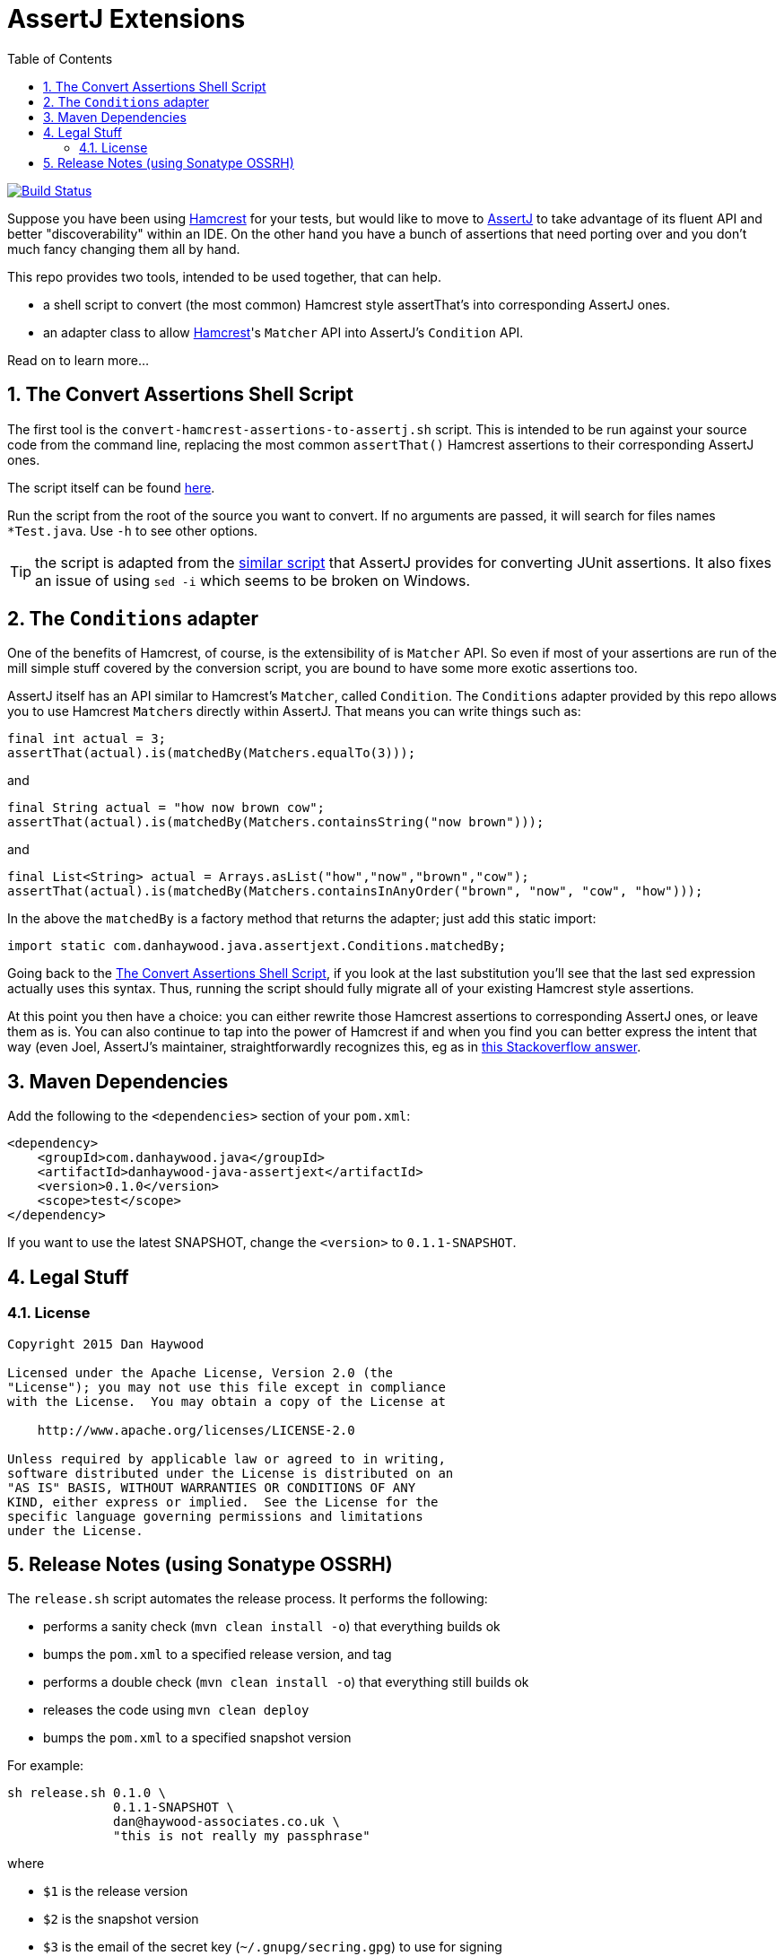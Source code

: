 = AssertJ Extensions
:Notice: Licensed to the Apache Software Foundation (ASF) under one or more contributor license agreements. See the NOTICE file distributed with this work for additional information regarding copyright ownership. The ASF licenses this file to you under the Apache License, Version 2.0 (the "License"); you may not use this file except in compliance with the License. You may obtain a copy of the License at. http://www.apache.org/licenses/LICENSE-2.0 . Unless required by applicable law or agreed to in writing, software distributed under the License is distributed on an "AS IS" BASIS, WITHOUT WARRANTIES OR  CONDITIONS OF ANY KIND, either express or implied. See the License for the specific language governing permissions and limitations under the License.
:_basedir: ./
:_imagesdir: images/
:toc: right
:numbered:

image:https://travis-ci.org/danhaywood/java-assertjext.png?branch=master[Build Status, link="https://travis-ci.org/danhaywood/java-assertjext.png"]

Suppose you have been using link:http://hamcrest.org/JavaHamcrest/[Hamcrest] for your tests, but would like to move to link:http://joel-costigliola.github.io/assertj[AssertJ] to take advantage of its fluent API and better "discoverability" within an IDE.  On the other hand you have a bunch of assertions that need porting over and you don't much fancy changing them all by hand.

This repo provides two tools, intended to be used together, that can help.

* a shell script to convert (the most common) Hamcrest style assertThat's into corresponding AssertJ ones.

* an adapter class to allow link:http://hamcrest.org[Hamcrest]'s `Matcher` API into AssertJ's `Condition` API.

Read on to learn more...

## The Convert Assertions Shell Script

The first tool is the `convert-hamcrest-assertions-to-assertj.sh` script.  This is intended to be run against your source code from the command line, replacing the most common `assertThat()` Hamcrest assertions to their corresponding AssertJ ones.

The script itself can be found link:http://github.com/danhaywood/java-assertjext/blob/master/convert-hamcrest-assertions-to-assertj.sh?raw=true[here].

Run the script from the root of the source you want to convert.  If no arguments are passed, it will search for files names `*Test.java`.  Use `-h` to see other options.

TIP: the script is adapted from the link:http://joel-costigliola.github.io/assertj/assertj-core-converting-junit-assertions-to-assertj.html[similar script] that AssertJ provides for converting JUnit assertions.  It also fixes an issue of using `sed -i` which seems to be broken on Windows.

## The `Conditions` adapter

One of the benefits of Hamcrest, of course, is the extensibility of is `Matcher` API.  So even if most of your assertions are run of the mill simple stuff covered by the conversion script, you are bound to have some more exotic assertions too.

AssertJ itself has an API similar to Hamcrest's `Matcher`, called `Condition`.  The `Conditions` adapter provided by this repo allows you to use Hamcrest ``Matcher``s directly within AssertJ.  That means you can write things such as:

[source,java]
----
final int actual = 3;
assertThat(actual).is(matchedBy(Matchers.equalTo(3)));
----

and

[source,java]
----
final String actual = "how now brown cow";
assertThat(actual).is(matchedBy(Matchers.containsString("now brown")));
----

and

[source,java]
----
final List<String> actual = Arrays.asList("how","now","brown","cow");
assertThat(actual).is(matchedBy(Matchers.containsInAnyOrder("brown", "now", "cow", "how")));
----

In the above the `matchedBy` is a factory method that returns the adapter; just add this static import:

[source,java]
----
import static com.danhaywood.java.assertjext.Conditions.matchedBy;
----

Going back to the <<The Convert Assertions Shell Script>>, if you look at the last substitution you'll see that the last sed expression actually uses this syntax.  Thus, running the script should fully migrate all of your existing Hamcrest style assertions.

At this point you then have a choice: you can either rewrite those Hamcrest assertions to corresponding AssertJ ones, or leave them as is.  You can also continue to tap into the power of Hamcrest if and when you find you can better express the intent that way (even Joel, AssertJ's maintainer, straightforwardly recognizes this, eg as in link:http://stackoverflow.com/a/26745752/56880[this Stackoverflow answer].

## Maven Dependencies

Add the following to the `<dependencies>` section of your `pom.xml`:

[source,xml]
----
<dependency>
    <groupId>com.danhaywood.java</groupId>
    <artifactId>danhaywood-java-assertjext</artifactId>
    <version>0.1.0</version>
    <scope>test</scope>
</dependency>
----

If you want to use the latest SNAPSHOT, change the `<version>` to `0.1.1-SNAPSHOT`.


## Legal Stuff

### License

----
Copyright 2015 Dan Haywood

Licensed under the Apache License, Version 2.0 (the
"License"); you may not use this file except in compliance
with the License.  You may obtain a copy of the License at

    http://www.apache.org/licenses/LICENSE-2.0

Unless required by applicable law or agreed to in writing,
software distributed under the License is distributed on an
"AS IS" BASIS, WITHOUT WARRANTIES OR CONDITIONS OF ANY
KIND, either express or implied.  See the License for the
specific language governing permissions and limitations
under the License.
----

## Release Notes (using Sonatype OSSRH)

The `release.sh` script automates the release process.  It performs the following:

* performs a sanity check (`mvn clean install -o`) that everything builds ok
* bumps the `pom.xml` to a specified release version, and tag
* performs a double check (`mvn clean install -o`) that everything still builds ok
* releases the code using `mvn clean deploy`
* bumps the `pom.xml` to a specified snapshot version

For example:

    sh release.sh 0.1.0 \
                  0.1.1-SNAPSHOT \
                  dan@haywood-associates.co.uk \
                  "this is not really my passphrase"

where

* `$1` is the release version
* `$2` is the snapshot version
* `$3` is the email of the secret key (`~/.gnupg/secring.gpg`) to use for signing
* `$4` is the corresponding passphrase for that secret key.

Other ways of specifying the key and passphrase are available, see the `pgp-maven-plugin`'s
link:http://kohsuke.org/pgp-maven-plugin/secretkey.html[documentation].

If the script completes successfully, then push changes:

    git push origin master
    git push origin 0.1.0

If the script fails to complete, then identify the cause, perform a `git reset --hard` to start over and fix the issue
before trying again.  Note that in the `dom`'s `pom.xml` the `nexus-staging-maven-plugin` has the
`autoReleaseAfterClose` setting set to `true` (to automatically stage, close and the release the repo).  You may want
to set this to `false` if debugging an issue.

According to Sonatype's guide, it takes about 10 minutes to sync, but up to 2 hours to update [search](http://search.maven.org).
